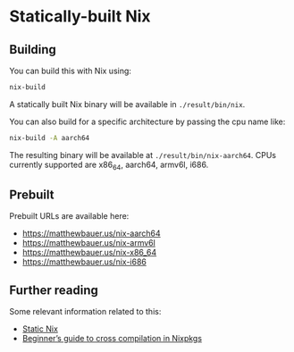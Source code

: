 * Statically-built Nix

** Building

You can build this with Nix using:

#+BEGIN_SRC sh
nix-build
#+END_SRC

A statically built Nix binary will be available in =./result/bin/nix=.

You can also build for a specific architecture by passing the cpu name
like:

#+BEGIN_SRC sh
nix-build -A aarch64
#+END_SRC

The resulting binary will be available at =./result/bin/nix-aarch64=.
CPUs currently supported are x86_64, aarch64, armv6l, i686.

** Prebuilt 

Prebuilt URLs are available here:

- https://matthewbauer.us/nix-aarch64
- https://matthewbauer.us/nix-armv6l
- https://matthewbauer.us/nix-x86_64
- https://matthewbauer.us/nix-i686

** Further reading

Some relevant information related to this:

- [[https://matthewbauer.us/blog/static-nix.html][Static Nix]]
- [[https://matthewbauer.us/blog/beginners-guide-to-cross.html][Beginner’s guide to cross compilation in Nixpkgs]]
